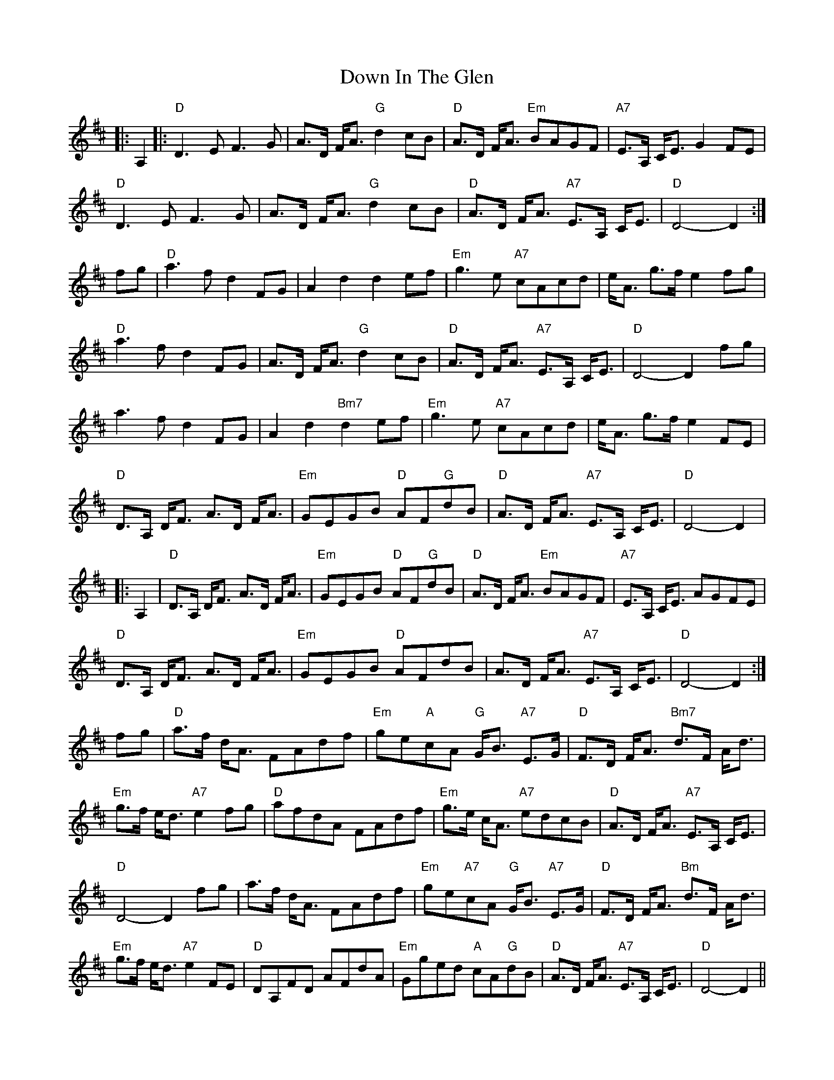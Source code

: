 X: 10646
T: Down In The Glen
R: march
M: 
K: Dmajor
|:A,2|:"D"D3 E F3 G|A>D F<A "G"d2 cB|"D"A>D F<A "Em"BAGF|"A7"E>A, C<E G2 FE|
"D"D3 E F3 G|A>D F<A "G"d2 cB|"D"A>D F<A "A7"E>A, C<E|"D"D4- D2:|
fg|"D"a3 f d2 FG|A2 d2 d2 ef|"Em"g3 e "A7"cAcd|e<A g>f e2 fg|
"D"a3 f d2 FG|A>D F<A "G"d2 cB|"D"A>D F<A "A7"E>A, C<E|"D"D4- D2 fg|
a3 f d2 FG|A2 d2 "Bm7"d2 ef|"Em"g3 e "A7"cAcd|e<A g>f e2 FE|
"D"D>A, D<F A>D F<A|"Em"GEGB "D"AF"G"dB|"D"A>D F<A "A7"E>A, C<E|"D"D4- D2|
|:A,2|"D"D>A, D<F A>D F<A|"Em"GEGB "D"AF"G"dB|"D"A>D F<A "Em"BAGF|"A7"E>A, C<E AGFE|
"D"D>A, D<F A>D F<A|"Em"GEGB "D"AFdB|A>D F<A "A7"E>A, C<E|"D"D4- D2:|
fg|"D"a>f d<A FAdf|"Em"ge"A"cA "G"G<B "A7"E>G|"D"F>D F<A "Bm7"d>F A<d|
"Em"g>f e<d "A7"e2 fg|"D"afdA FAdf|"Em"g>e c<A "A7"edcB|"D"A>D F<A "A7"E>A, C<E|
"D"D4- D2 fg|a>f d<A FAdf|"Em"ge"A7"cA "G"G<B "A7"E>G|"D"F>D F<A "Bm"d>F A<d|
"Em"g>f e<d "A7"e2 FE|"D"DA,FD AFdA|"Em"Gged "A"cA"G"dB|"D"A>D F<A "A7"E>A, C<E|"D"D4- D2||

